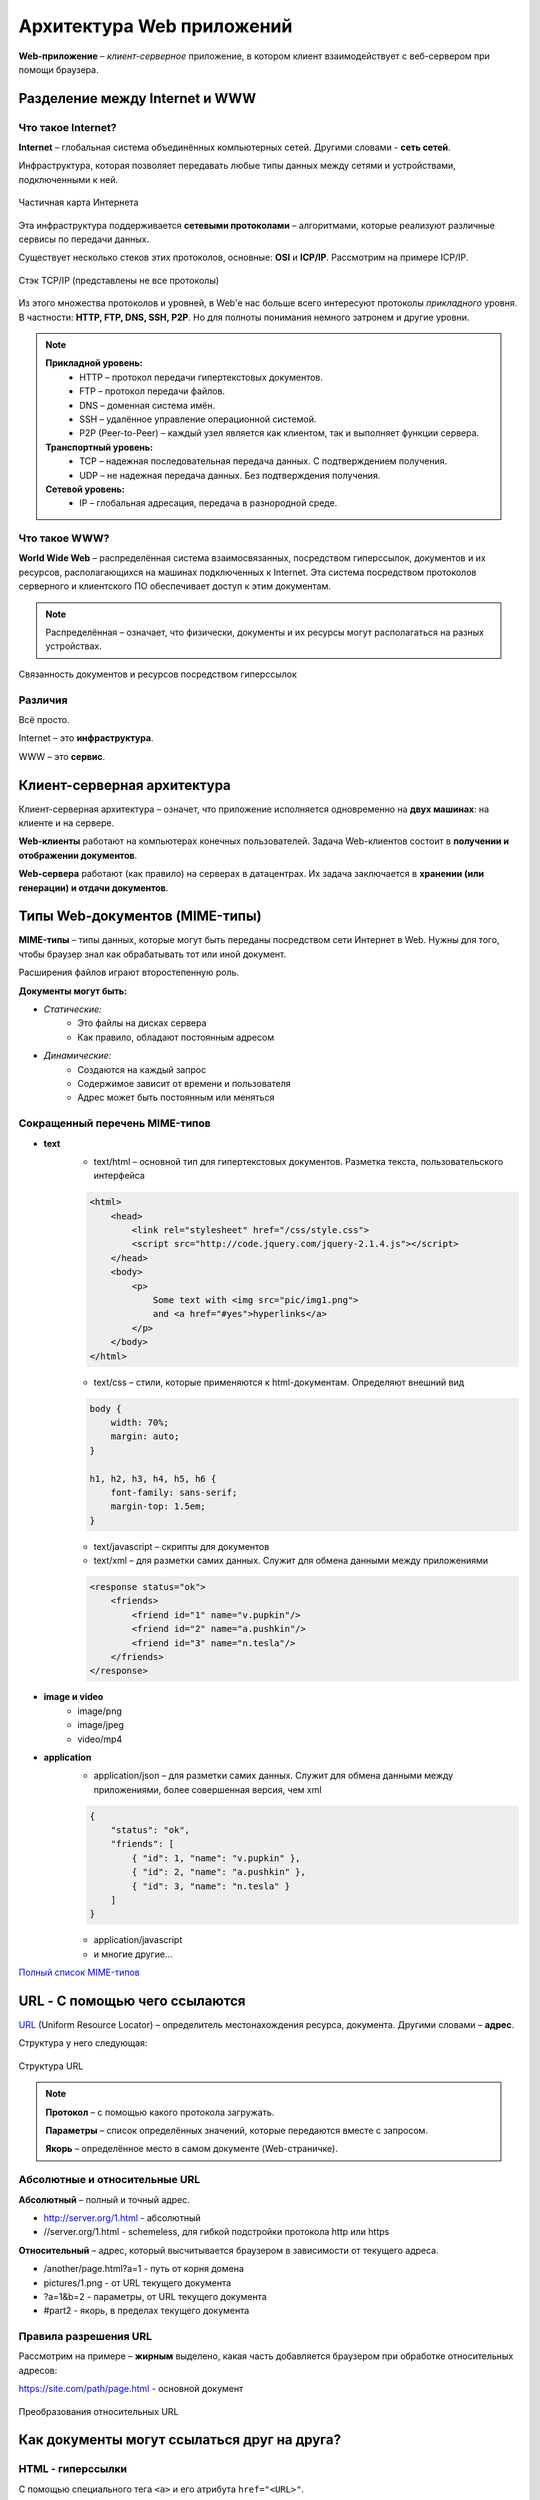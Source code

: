 ==============================
Архитектура Web приложений
==============================

**Web-приложение** – *клиент-серверное* приложение, в котором клиент взаимодействует с веб-сервером при помощи браузера.

Разделение между Internet и WWW
-------------------------------
Что такое Internet?
~~~~~~~~~~~~~~~~~~~

**Internet** – глобальная система объединённых компьютерных сетей. Другими словами - **сеть сетей**.

Инфраструктура, которая позволяет передавать любые типы данных между сетями и устройствами, подключенными к ней.

.. figure:: https://upload.wikimedia.org/wikipedia/commons/thumb/d/d2/Internet_map_1024.jpg/1024px-Internet_map_1024.jpg
    :width: 450 px
    :align: center
    :alt: Частичная карта Интернета

    Частичная карта Интернета

Эта инфраструктура поддерживается **сетевыми протоколами** – алгоритмами, которые реализуют различные сервисы по передачи данных.

Существует несколько стеков этих протоколов, основные: **OSI** и **ICP/IP**. Рассмотрим на примере ICP/IP.

.. figure:: ../../img/TCP_IP_0.png
    :width: 550 px
    :align: center
    :alt: Стэк TCP/IP (представлены не все протоколы)

    Стэк TCP/IP (представлены не все протоколы)

Из этого множества протоколов и уровней, в Web'e нас больше всего интересуют протоколы *прикладного* уровня.
В частности: **HTTP, FTP, DNS, SSH, P2P**. Но для полноты понимания немного затронем и другие уровни.

.. note::
    **Прикладной уровень:**
        * HTTP – протокол передачи гипертекстовых документов.
        * FTP – протокол передачи файлов.
        * DNS – доменная система имён.
        * SSH – удалённое управление операционной системой.
        * P2P (Peer-to-Peer) – каждый узел является как клиентом, так и выполняет функции сервера.
    **Транспортный уровень:**
        * TCP – надежная последовательная передача данных. С подтверждением получения.
        * UDP – не надежная передача данных. Без подтверждения получения.
    **Сетевой уровень:**
        * IP – глобальная адресация, передача в разнородной среде.

Что такое WWW?
~~~~~~~~~~~~~~

**World Wide Web** – распределённая система взаимосвязанных, посредством гиперссылок, документов и их ресурсов, располагающихся на машинах подключенных к Internet. Эта система посредством протоколов серверного и клиентского ПО обеспечивает доступ к этим документам.

.. note::
    Распределённая – означает, что физически, документы и их ресурсы могут располагаться на разных устройствах.

.. figure:: ../../img/hyperlinks.png
    :width: 550 px
    :align: center
    :alt: Связанность документов и ресурсов посредством гиперссылок

    Связанность документов и ресурсов посредством гиперссылок

Различия
~~~~~~~~

Всё просто.

Internet – это **инфраструктура**. 

WWW – это **сервис**.

Клиент-серверная архитектура
----------------------------

Клиент-серверная архитектура – означет, что приложение исполняется одновременно на **двух машинах**: на клиенте и на сервере.

**Web-клиенты** работают на компьютерах конечных пользователей. Задача Web-клиентов состоит в **получении и отображении
документов**.

**Web-сервера** работают (как правило) на серверах в датацентрах. Их задача заключается в **хранении (или генерации) и отдачи
документов**.

Типы Web-документов (MIME-типы)
-------------------------------

**MIME-типы** – типы данных, которые могут быть переданы посредством сети Интернет в Web. Нужны для того, чтобы браузер знал как обрабатывать тот или иной документ.

Расширения файлов играют второстепенную роль.

**Документы могут быть:**

* *Статические:*
    * Это файлы на дисках сервера
    * Как правило, обладают постоянным адресом
* *Динамические:*
    * Создаются на каждый запрос
    * Содержимое зависит от времени и пользователя
    * Адрес может быть постоянным или меняться

Сокращенный перечень MIME-типов
~~~~~~~~~~~~~~~~~~~~~~~~~~~~~~~

* **text**
    * text/html – основной тип для гипертекстовых документов. Разметка текста, пользовательского интерфейса
    .. code-block:: html

        <html>
            <head>
                <link rel="stylesheet" href="/css/style.css">
                <script src="http://code.jquery.com/jquery-2.1.4.js"></script>
            </head>
            <body>
                <p>
                    Some text with <img src="pic/img1.png">
                    and <a href="#yes">hyperlinks</a>
                </p>
            </body>
        </html>

    * text/css – стили, которые применяются к html-документам. Определяют внешний вид
    .. code-block:: css

        body {
            width: 70%;
            margin: auto;
        }

        h1, h2, h3, h4, h5, h6 {
            font-family: sans-serif;
            margin-top: 1.5em;
        }

    * text/javascript – скрипты для документов

    * text/xml – для разметки самих данных. Служит для обмена данными между приложениями
    .. code-block:: html

        <response status="ok">
            <friends>
                <friend id="1" name="v.pupkin"/>
                <friend id="2" name="a.pushkin"/>
                <friend id="3" name="n.tesla"/>
            </friends>
        </response>

* **image и video**
    * image/png
    * image/jpeg

    * video/mp4

* **application**
    * application/json – для разметки самих данных. Служит для обмена данными между приложениями, более совершенная версия, чем xml
    .. code-block:: json

        {
            "status": "ok",
            "friends": [
                { "id": 1, "name": "v.pupkin" },
                { "id": 2, "name": "a.pushkin" },
                { "id": 3, "name": "n.tesla" }
            ]
        }

    * application/javascript
    * и многие другие...

`Полный список MIME-типов <https://www.iana.org/assignments/media-types/media-types.xhtml>`_

URL - С помощью чего ссылаются
------------------------------

`URL <https://ru.wikipedia.org/wiki/URL>`_ (Uniform Resource Locator) – определитель местонахождения ресурса, документа. Другими словами – **адрес**.

Структура у него следующая:

.. figure:: ../../img/my/URL.png
    :width: 550 px
    :align: center
    :alt: Структура URL

    Структура URL

.. note::
    **Протокол** – с помощью какого протокола загружать.

    **Параметры** – список определённых значений, которые передаются вместе с запросом.

    **Якорь** – определённое место в самом документе (Web-страничке).

Абсолютные и относительные URL
~~~~~~~~~~~~~~~~~~~~~~~~~~~~~~

**Абсолютный** – полный и точный адрес.

* http://server.org/1.html - абсолютный
* //server.org/1.html - schemeless, для гибкой подстройки протокола http или https

**Относительный** – адрес, который высчитывается браузером в зависимости от текущего адреса.

* /another/page.html?a=1 - путь от корня домена
* pictures/1.png - от URL текущего документа
* ?a=1&b=2 - параметры, от URL текущего документа
* #part2 - якорь, в пределах текущего документа


Правила разрешения URL
~~~~~~~~~~~~~~~~~~~~~~

Рассмотрим на примере – **жирным** выделено, какая часть добавляется браузером при обработке относительных адресов:

https://site.com/path/page.html - основной документ

.. figure:: ../../img/get_URL.png
    :width: 550 px
    :align: center
    :alt: Преобразования относительных URL

    Преобразования относительных URL


Как документы могут ссылаться друг на друга?
--------------------------------------------

HTML - гиперссылки
~~~~~~~~~~~~~~~~~~~~~

С помощью специального тега ``<a>`` и его атрибута ``href="<URL>"``.

Пример:

.. code-block:: html

   Узнать больше о <a href="https://ru.wikipedia.org/wiki/URL">URL</a>

Результат:
     Узнать больше о `URL <https://ru.wikipedia.org/wiki/URL>`_


HTML - формы
~~~~~~~~~~~~

С помщью тега ``<form>`` и его атрибута ``action="<URL>"`` – куда будет отправлен запрос этой формы.

Пример:

.. code-block:: html

    <form action="https://duckduckgo.com/">
        <input type="text" name="q" value="">
        <input type="hidden" name="ia" value="images">
        <button type="submit">Найти</a>
    </form>

Результат:

.. raw:: html

    <form action="https://duckduckgo.com/">
        <input type="text" name="q" value="">
        <input type="hidden" name="ia" value="images">
        <button type="submit">Найти</a>
    </form>


HTML - ресурсы
~~~~~~~~~~~~~~

URL-адреса как ссылки на ресурсы документа.

Пример:

.. code-block:: html

    <link rel="stylesheet" href="/css/index.css">
    <script src="http://code.jquery.com/jquery-2.1.4.js"></script>
    <img src="pictures/network.png" width="200">


CSS - ресурсы
~~~~~~~~~~~~~~

Подключение ресурсов через использование URL в CSS файлах.

Пример:

.. code-block:: css

    /* Загрузка фонового изображения*/
    .slide {
        background-image: url(../pictures/network.png)
    }
    /* Загрузка шрифта */
    @font-face {
        font-family: Terminus;
        src: url(fonts/terminus.ttf);
    }


JavaScript - прямое указание URL
~~~~~~~~~~~~~~~~~~~~~~~~~~~~~~~~

Пример:

.. code-block:: js

    var saveApiUrl = '/items/save/';
    var newTitle = 'Duck tales';
        $.ajax({
        type: 'POST',
        url: saveApiUrl,
        data: { id: 10, title: newTitle }
    });
